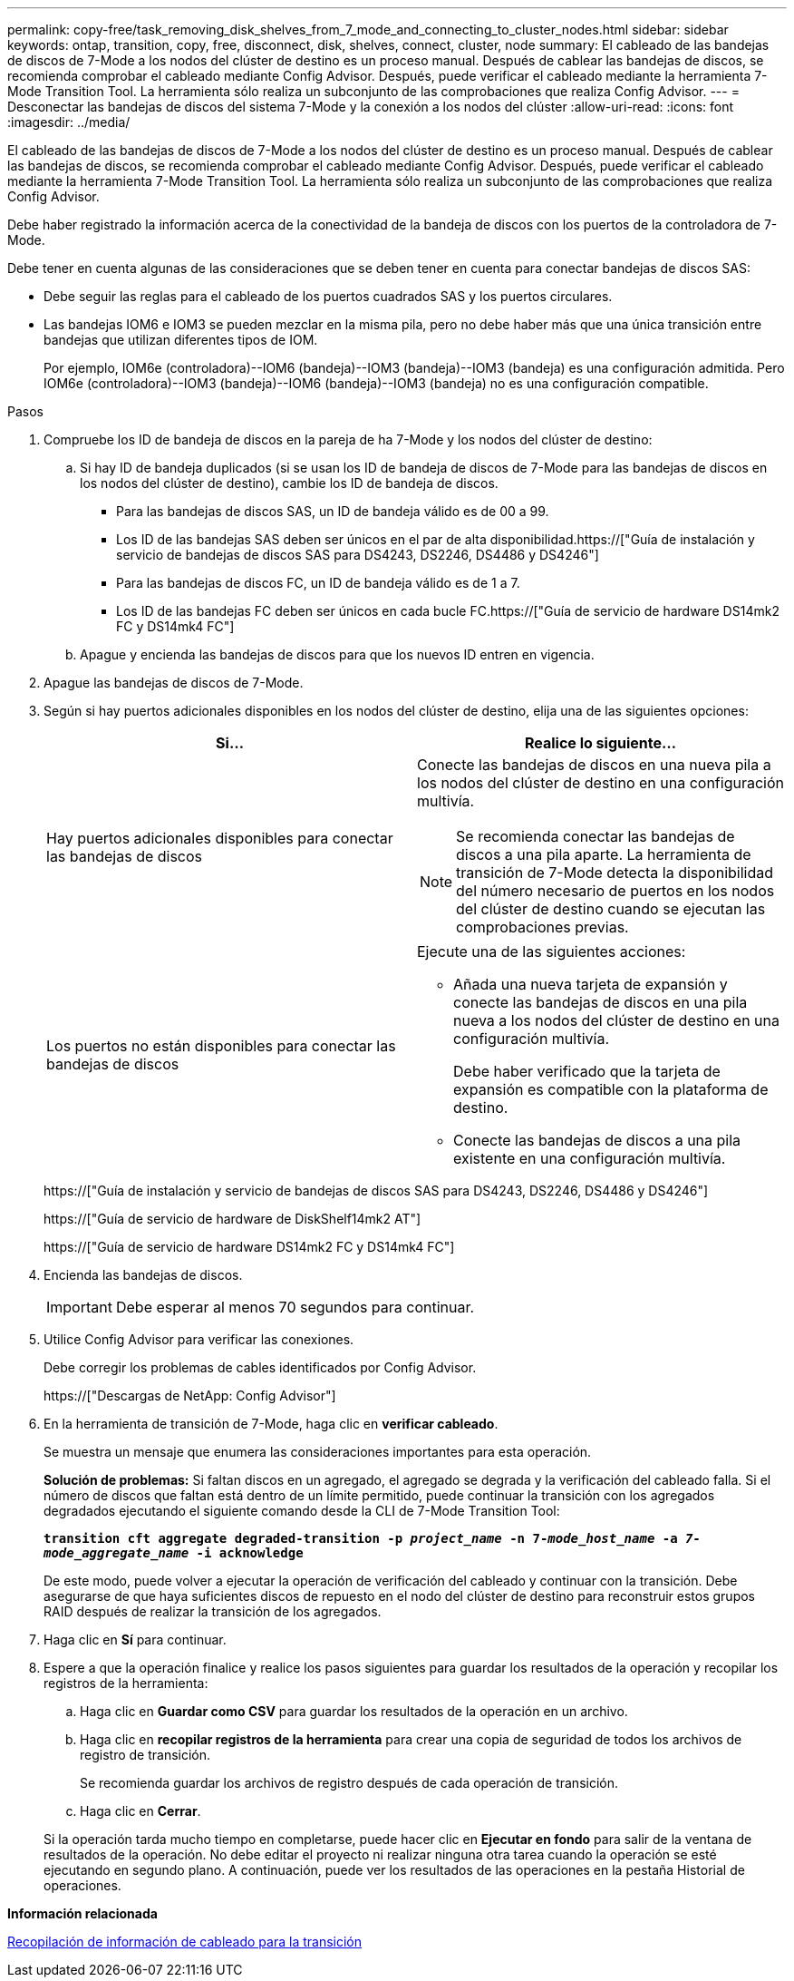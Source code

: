 ---
permalink: copy-free/task_removing_disk_shelves_from_7_mode_and_connecting_to_cluster_nodes.html 
sidebar: sidebar 
keywords: ontap, transition, copy, free, disconnect, disk, shelves, connect, cluster, node 
summary: El cableado de las bandejas de discos de 7-Mode a los nodos del clúster de destino es un proceso manual. Después de cablear las bandejas de discos, se recomienda comprobar el cableado mediante Config Advisor. Después, puede verificar el cableado mediante la herramienta 7-Mode Transition Tool. La herramienta sólo realiza un subconjunto de las comprobaciones que realiza Config Advisor. 
---
= Desconectar las bandejas de discos del sistema 7-Mode y la conexión a los nodos del clúster
:allow-uri-read: 
:icons: font
:imagesdir: ../media/


[role="lead"]
El cableado de las bandejas de discos de 7-Mode a los nodos del clúster de destino es un proceso manual. Después de cablear las bandejas de discos, se recomienda comprobar el cableado mediante Config Advisor. Después, puede verificar el cableado mediante la herramienta 7-Mode Transition Tool. La herramienta sólo realiza un subconjunto de las comprobaciones que realiza Config Advisor.

Debe haber registrado la información acerca de la conectividad de la bandeja de discos con los puertos de la controladora de 7-Mode.

Debe tener en cuenta algunas de las consideraciones que se deben tener en cuenta para conectar bandejas de discos SAS:

* Debe seguir las reglas para el cableado de los puertos cuadrados SAS y los puertos circulares.
* Las bandejas IOM6 e IOM3 se pueden mezclar en la misma pila, pero no debe haber más que una única transición entre bandejas que utilizan diferentes tipos de IOM.
+
Por ejemplo, IOM6e (controladora)--IOM6 (bandeja)--IOM3 (bandeja)--IOM3 (bandeja) es una configuración admitida. Pero IOM6e (controladora)--IOM3 (bandeja)--IOM6 (bandeja)--IOM3 (bandeja) no es una configuración compatible.



.Pasos
. Compruebe los ID de bandeja de discos en la pareja de ha 7-Mode y los nodos del clúster de destino:
+
.. Si hay ID de bandeja duplicados (si se usan los ID de bandeja de discos de 7-Mode para las bandejas de discos en los nodos del clúster de destino), cambie los ID de bandeja de discos.
+
*** Para las bandejas de discos SAS, un ID de bandeja válido es de 00 a 99.
*** Los ID de las bandejas SAS deben ser únicos en el par de alta disponibilidad.https://["Guía de instalación y servicio de bandejas de discos SAS para DS4243, DS2246, DS4486 y DS4246"]
*** Para las bandejas de discos FC, un ID de bandeja válido es de 1 a 7.
*** Los ID de las bandejas FC deben ser únicos en cada bucle FC.https://["Guía de servicio de hardware DS14mk2 FC y DS14mk4 FC"]


.. Apague y encienda las bandejas de discos para que los nuevos ID entren en vigencia.


. Apague las bandejas de discos de 7-Mode.
. Según si hay puertos adicionales disponibles en los nodos del clúster de destino, elija una de las siguientes opciones:
+
|===
| Si... | Realice lo siguiente... 


 a| 
Hay puertos adicionales disponibles para conectar las bandejas de discos
 a| 
Conecte las bandejas de discos en una nueva pila a los nodos del clúster de destino en una configuración multivía.


NOTE: Se recomienda conectar las bandejas de discos a una pila aparte. La herramienta de transición de 7-Mode detecta la disponibilidad del número necesario de puertos en los nodos del clúster de destino cuando se ejecutan las comprobaciones previas.



 a| 
Los puertos no están disponibles para conectar las bandejas de discos
 a| 
Ejecute una de las siguientes acciones:

** Añada una nueva tarjeta de expansión y conecte las bandejas de discos en una pila nueva a los nodos del clúster de destino en una configuración multivía.
+
Debe haber verificado que la tarjeta de expansión es compatible con la plataforma de destino.

** Conecte las bandejas de discos a una pila existente en una configuración multivía.


|===
+
https://["Guía de instalación y servicio de bandejas de discos SAS para DS4243, DS2246, DS4486 y DS4246"]

+
https://["Guía de servicio de hardware de DiskShelf14mk2 AT"]

+
https://["Guía de servicio de hardware DS14mk2 FC y DS14mk4 FC"]

. Encienda las bandejas de discos.
+

IMPORTANT: Debe esperar al menos 70 segundos para continuar.

. Utilice Config Advisor para verificar las conexiones.
+
Debe corregir los problemas de cables identificados por Config Advisor.

+
https://["Descargas de NetApp: Config Advisor"]

. En la herramienta de transición de 7-Mode, haga clic en *verificar cableado*.
+
Se muestra un mensaje que enumera las consideraciones importantes para esta operación.

+
*Solución de problemas:* Si faltan discos en un agregado, el agregado se degrada y la verificación del cableado falla. Si el número de discos que faltan está dentro de un límite permitido, puede continuar la transición con los agregados degradados ejecutando el siguiente comando desde la CLI de 7-Mode Transition Tool:

+
`*transition cft aggregate degraded-transition -p _project_name_ -n 7-__mode_host_name__ -a _7-mode_aggregate_name_ -i acknowledge*`

+
De este modo, puede volver a ejecutar la operación de verificación del cableado y continuar con la transición. Debe asegurarse de que haya suficientes discos de repuesto en el nodo del clúster de destino para reconstruir estos grupos RAID después de realizar la transición de los agregados.

. Haga clic en *Sí* para continuar.
. Espere a que la operación finalice y realice los pasos siguientes para guardar los resultados de la operación y recopilar los registros de la herramienta:
+
.. Haga clic en *Guardar como CSV* para guardar los resultados de la operación en un archivo.
.. Haga clic en *recopilar registros de la herramienta* para crear una copia de seguridad de todos los archivos de registro de transición.
+
Se recomienda guardar los archivos de registro después de cada operación de transición.

.. Haga clic en *Cerrar*.


+
Si la operación tarda mucho tiempo en completarse, puede hacer clic en *Ejecutar en fondo* para salir de la ventana de resultados de la operación. No debe editar el proyecto ni realizar ninguna otra tarea cuando la operación se esté ejecutando en segundo plano. A continuación, puede ver los resultados de las operaciones en la pestaña Historial de operaciones.



*Información relacionada*

xref:task_gathering_cabling_information_for_transition.adoc[Recopilación de información de cableado para la transición]
